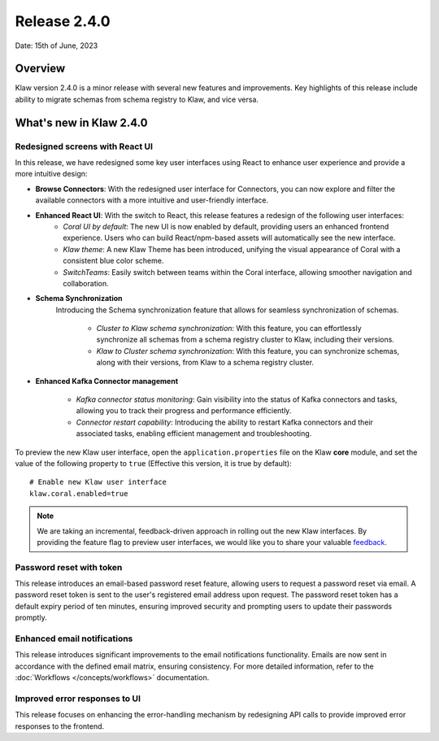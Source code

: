 Release 2.4.0
=============

Date: 15th of June, 2023

Overview
--------

Klaw version 2.4.0 is a minor release with several new features and improvements. Key highlights of this release include ability to migrate schemas from schema registry to Klaw, and vice versa.

What's new in Klaw 2.4.0
------------------------

Redesigned screens with React UI
````````````````````````````````
In this release, we have redesigned some key user interfaces using React to enhance user experience and provide a more intuitive design:

- **Browse Connectors**: With the redesigned user interface for Connectors, you can now explore and filter the available connectors with a more intuitive and user-friendly interface.

- **Enhanced React UI**: With the switch to React, this release features a redesign of the following user interfaces:
    * *Coral UI by default*: The new UI is now enabled by default, providing users an enhanced frontend experience. Users who can build React/npm-based assets will automatically see the new interface.
    * *Klaw theme*: A new Klaw Theme has been introduced, unifying the visual appearance of Coral with a consistent blue color scheme.
    * *SwitchTeams*: Easily switch between teams within the Coral interface, allowing smoother navigation and collaboration.

- **Schema Synchronization**
    Introducing the Schema synchronization feature that allows for seamless synchronization of schemas. 

     * *Cluster to Klaw schema synchronization*: With this feature, you can effortlessly synchronize all schemas from a schema registry cluster to Klaw, including their versions. 
     * *Klaw to Cluster schema synchronization*: With this feature, you can synchronize schemas, along with their versions, from Klaw to a schema registry cluster. 

- **Enhanced Kafka Connector management**

     * *Kafka connector status monitoring*: Gain visibility into the status of Kafka connectors and tasks, allowing you to track their progress and performance efficiently.
     * *Connector restart capability*: Introducing the ability to restart Kafka connectors and their associated tasks, enabling efficient management and troubleshooting.



To preview the new Klaw user interface, open the ``application.properties`` file on the Klaw **core** module, and set the value of the following property to ``true`` (Effective this version, it is true by default):
::
    # Enable new Klaw user interface
    klaw.coral.enabled=true

.. note::
    We are taking an incremental, feedback-driven approach in rolling out the new Klaw interfaces. By providing the feature flag to preview user interfaces, we would like you to share your valuable `feedback <https://github.com/aiven/klaw/issues/new?assignees=&labels=&template=03_feature.md>`_.

Password reset with token
`````````````````````````
This release introduces an email-based password reset feature, allowing users to request a password reset via email. A password reset token is sent to the user's registered email address upon request. The password reset token has a default expiry period of ten minutes, ensuring improved security and prompting users to update their passwords promptly.

Enhanced email notifications
`````````````````````````````````
This release introduces significant improvements to the email notifications functionality. Emails are now sent in accordance with the defined email matrix, ensuring consistency. For more detailed information, refer to the :doc:`Workflows </concepts/workflows>` documentation. 

Improved error responses to UI
````````````````````````````````
This release focuses on enhancing the error-handling mechanism by redesigning API calls to provide improved error responses to the frontend.

.. seealso:: For a complete list of improvements, changelog, and to download the release, see `<https://github.com/aiven/klaw/releases/tag/v2.4.0>`_